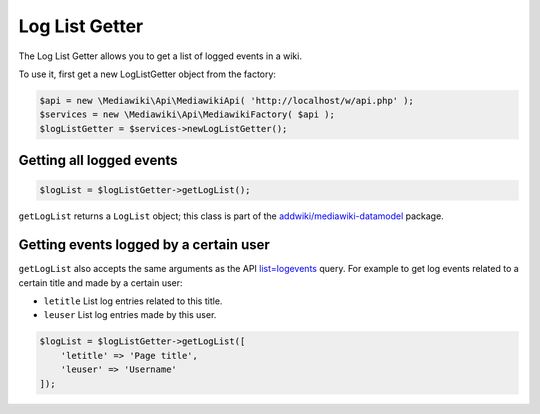 Log List Getter
===============

The Log List Getter allows you to get a list of logged events in a wiki.

To use it, first get a new LogListGetter object from the factory:

.. code-block:: php

   $api = new \Mediawiki\Api\MediawikiApi( 'http://localhost/w/api.php' );
   $services = new \Mediawiki\Api\MediawikiFactory( $api );
   $logListGetter = $services->newLogListGetter();


Getting all logged events
-------------------------
.. code-block:: php

   $logList = $logListGetter->getLogList();

``getLogList`` returns a ``LogList`` object; this class is part of the `addwiki/mediawiki-datamodel`_ package.

.. _addwiki/mediawiki-datamodel: https://packagist.org/packages/addwiki/mediawiki-datamodel

 
Getting events logged by a certain user
---------------------------------------
``getLogList`` also accepts the same arguments as the API `list=logevents`_ query. For example to get log events related to a certain title and made by a certain user:

.. _list=logevents: https://www.mediawiki.org/wiki/API:Logevents

* ``letitle`` List log entries related to this title.
* ``leuser`` List log entries made by this user.

.. code-block:: php

   $logList = $logListGetter->getLogList([
       'letitle' => 'Page title',
       'leuser' => 'Username'
   ]);